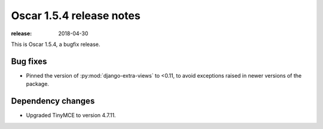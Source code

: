 =========================
Oscar 1.5.4 release notes
=========================

:release: 2018-04-30

This is Oscar 1.5.4, a bugfix release.

Bug fixes
=========

* Pinned the version of :py:mod:`django-extra-views` to <0.11, to avoid exceptions
  raised in newer versions of the package.

Dependency changes
=========

* Upgraded TinyMCE to version 4.7.11.
